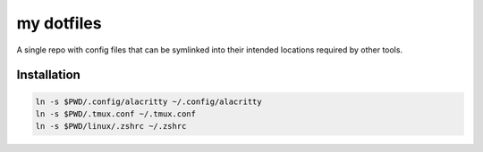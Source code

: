 ###########
my dotfiles
###########

A single repo with config files that can be symlinked into their intended locations required by other tools.

************
Installation
************

.. code-block:: sh

    ln -s $PWD/.config/alacritty ~/.config/alacritty
    ln -s $PWD/.tmux.conf ~/.tmux.conf
    ln -s $PWD/linux/.zshrc ~/.zshrc

